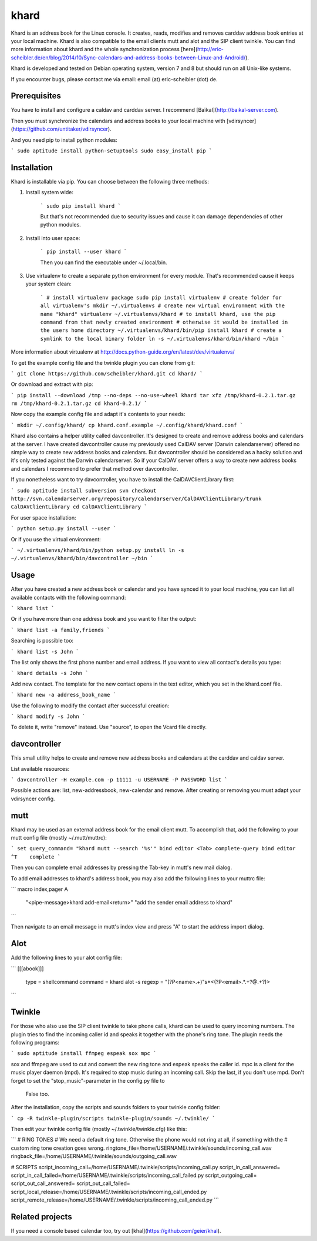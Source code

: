 khard
=====

Khard is an address book for the Linux console. It creates, reads, modifies and removes carddav
address book entries at your local machine. Khard is also compatible to the email clients mutt and
alot and the SIP client twinkle. You can find more information about khard and the whole
synchronization process
[here](http://eric-scheibler.de/en/blog/2014/10/Sync-calendars-and-address-books-between-Linux-and-Android/).

Khard is developed and tested on Debian operating system, version 7 and 8 but should run on 
all Unix-like systems.

If you encounter bugs, please contact me via email: email (at) eric-scheibler (dot) de.


Prerequisites
-------------

You have to install and configure a caldav and carddav server. I recommend
[Baïkal](http://baikal-server.com).

Then you must synchronize the calendars and address books to your local machine with
[vdirsyncer](https://github.com/untitaker/vdirsyncer).

And you need pip to install python modules:

```
sudo aptitude install python-setuptools
sudo easy_install pip
```


Installation
------------

Khard is installable via pip. You can choose between the following three methods:

1. Install system wide:

    ```
    sudo pip install khard
    ```

    But that's not recommended due to security issues and cause it can damage dependencies of other python modules.

2. Install into user space:

    ```
    pip install --user khard
    ```

    Then you can find the executable under ~/.local/bin.

3. Use virtualenv to create a separate python environment for every module. That's recommended cause
   it keeps your system clean:

    ```
    # install virtualenv package
    sudo pip install virtualenv
    # create folder for all virtualenv's
    mkdir ~/.virtualenvs
    # create new virtual environment with the name "khard"
    virtualenv ~/.virtualenvs/khard
    # to install khard, use the pip command from that newly created environment
    # otherwise it would be installed in the users home directory
    ~/.virtualenvs/khard/bin/pip install khard
    # create a symlink to the local binary folder
    ln -s ~/.virtualenvs/khard/bin/khard ~/bin
    ```

More information about virtualenv at http://docs.python-guide.org/en/latest/dev/virtualenvs/

To get the example config file and the twinkle plugin you can clone from git:

```
git clone https://github.com/scheibler/khard.git
cd khard/
```

Or download and extract with pip:

```
pip install --download /tmp --no-deps --no-use-wheel khard
tar xfz /tmp/khard-0.2.1.tar.gz
rm /tmp/khard-0.2.1.tar.gz
cd khard-0.2.1/
```

Now copy the example config file and adapt it's contents to your needs:

```
mkdir ~/.config/khard/
cp khard.conf.example ~/.config/khard/khard.conf
```

Khard also contains a helper utility called davcontroller. It's designed to create and remove
address books and calendars at the server. I have created davcontroller cause my previously used
CalDAV server (Darwin calendarserver) offered no simple way to create new address books and
calendars. But davcontroller should be considered as a hacky solution and it's only tested against
the Darwin calendarserver. So if your CalDAV server offers a way to create new address books and
calendars I recommend to prefer that method over davcontroller.

If you nonetheless want to try davcontroller, you have to install the CalDAVClientLibrary first:

```
sudo aptitude install subversion
svn checkout http://svn.calendarserver.org/repository/calendarserver/CalDAVClientLibrary/trunk CalDAVClientLibrary
cd CalDAVClientLibrary
```

For user space installation:

```
python setup.py install --user
```

Or if you use the virtual environment:

```
~/.virtualenvs/khard/bin/python setup.py install
ln -s ~/.virtualenvs/khard/bin/davcontroller ~/bin
```


Usage
-----

After you have created a new address book or calendar and you have synced it to your local machine,
you can list all available contacts with the following command:

```
khard list
```

Or if you have more than one address book and you want to filter the output:

```
khard list -a family,friends
```

Searching is possible too:

```
khard list -s John
```

The list only shows the first phone number and email address. If you want to view all contact's
details you type:

```
khard details -s John
```

Add new contact.  The template for the new contact opens in the text editor, which you set in the
khard.conf file.

```
khard new -a address_book_name
```

Use the following to modify the contact after successful creation:

```
khard modify -s John
```

To delete it, write "remove" instead. Use "source", to open the Vcard file directly.


davcontroller
-------------

This small utility helps to create and remove new address books and calendars at the carddav and
caldav server.

List available resources:

```
davcontroller -H example.com -p 11111 -u USERNAME -P PASSWORD list
```

Possible actions are: list, new-addressbook, new-calendar and remove. After creating or removing you
must adapt your vdirsyncer config.


mutt
----

Khard may be used as an external address book for the email client mutt. To accomplish that, add the
following to your mutt config file (mostly ~/.mutt/muttrc):

```
set query_command= "khard mutt --search '%s'"
bind editor <Tab> complete-query
bind editor ^T    complete
```

Then you can complete email addresses by pressing the Tab-key in mutt's new mail dialog.

To add email addresses to khard's address book, you may also add the following lines to your muttrc file:

```
macro index,pager A \
    "<pipe-message>khard add-email<return>" \
    "add the sender email address to khard"
```

Then navigate to an email message in mutt's index view and press "A" to start the address import dialog.


Alot
----

Add the following lines to your alot config file:

```
[[[abook]]]
  type = shellcommand
  command = khard alot -s
  regexp = \"(?P<name>.+)\"\s*<(?P<email>.*.+?@.+?)>
```


Twinkle
-------

For those who also use the SIP client twinkle to take phone calls, khard can be used to query
incoming numbers. The plugin tries to find the incoming caller id and speaks it together with the
phone's ring tone. The plugin needs the following programs:

```
sudo aptitude install ffmpeg espeak sox mpc
```

sox and ffmpeg are used to cut and convert the new ring tone and espeak speaks the caller id.  mpc is a client
for the music player daemon (mpd). It's required to stop music during an incoming call. Skip the last,
if you don't use mpd. Don't forget to set the "stop_music"-parameter in the config.py file to
    False too.

After the installation, copy the scripts and sounds folders to your twinkle config folder:

```
cp -R twinkle-plugin/scripts twinkle-plugin/sounds ~/.twinkle/
```

Then edit your twinkle config file (mostly ~/.twinkle/twinkle.cfg) like this:

```
# RING TONES
# We need a default ring tone. Otherwise the phone would not ring at all, if something with the
# custom ring tone creation goes wrong.
ringtone_file=/home/USERNAME/.twinkle/sounds/incoming_call.wav
ringback_file=/home/USERNAME/.twinkle/sounds/outgoing_call.wav

# SCRIPTS
script_incoming_call=/home/USERNAME/.twinkle/scripts/incoming_call.py
script_in_call_answered=
script_in_call_failed=/home/USERNAME/.twinkle/scripts/incoming_call_failed.py
script_outgoing_call=
script_out_call_answered=
script_out_call_failed=
script_local_release=/home/USERNAME/.twinkle/scripts/incoming_call_ended.py
script_remote_release=/home/USERNAME/.twinkle/scripts/incoming_call_ended.py
```


Related projects
----------------

If you need a console based calendar too, try out [khal](https://github.com/geier/khal).



